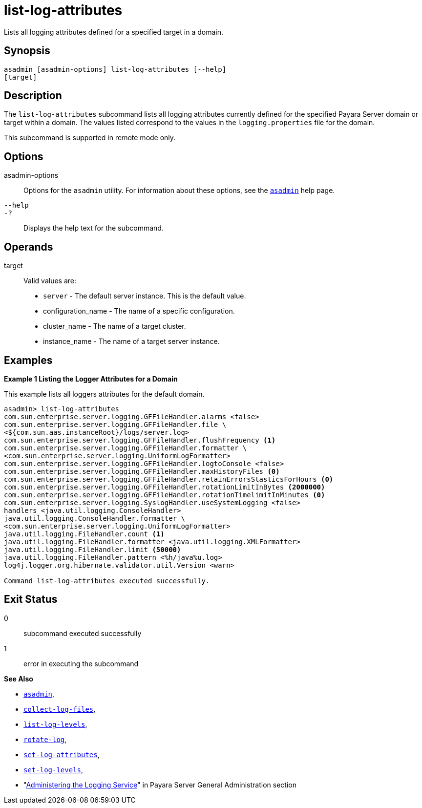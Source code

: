 [[list-log-attributes]]
= list-log-attributes

Lists all logging attributes defined for a specified target in a domain.

[[synopsis]]
== Synopsis

[source,shell]
----
asadmin [asadmin-options] list-log-attributes [--help]
[target]
----

[[description]]
== Description

The `list-log-attributes` subcommand lists all logging attributes currently defined for the specified Payara Server domain or target
within a domain. The values listed correspond to the values in the `logging.properties` file for the domain.

This subcommand is supported in remote mode only.

[[options]]
== Options

asadmin-options::
  Options for the `asadmin` utility. For information about these options, see the xref:Technical Documentation/Payara Server Documentation/Command Reference/asadmin.adoc#asadmin-1m[`asadmin`] help page.
`--help`::
`-?`::
  Displays the help text for the subcommand.

[[operands]]
== Operands

target::
  Valid values are: +
  * `server` - The default server instance. This is the default value.
  * configuration_name - The name of a specific configuration.
  * cluster_name - The name of a target cluster.
  * instance_name - The name of a target server instance.

[[examples]]
== Examples

*Example 1 Listing the Logger Attributes for a Domain*

This example lists all loggers attributes for the default domain.

[source,shell]
----
asadmin> list-log-attributes
com.sun.enterprise.server.logging.GFFileHandler.alarms <false>
com.sun.enterprise.server.logging.GFFileHandler.file \
<${com.sun.aas.instanceRoot}/logs/server.log>
com.sun.enterprise.server.logging.GFFileHandler.flushFrequency <1>
com.sun.enterprise.server.logging.GFFileHandler.formatter \
<com.sun.enterprise.server.logging.UniformLogFormatter>
com.sun.enterprise.server.logging.GFFileHandler.logtoConsole <false>
com.sun.enterprise.server.logging.GFFileHandler.maxHistoryFiles <0>
com.sun.enterprise.server.logging.GFFileHandler.retainErrorsStasticsForHours <0>
com.sun.enterprise.server.logging.GFFileHandler.rotationLimitInBytes <2000000>
com.sun.enterprise.server.logging.GFFileHandler.rotationTimelimitInMinutes <0>
com.sun.enterprise.server.logging.SyslogHandler.useSystemLogging <false>
handlers <java.util.logging.ConsoleHandler>
java.util.logging.ConsoleHandler.formatter \
<com.sun.enterprise.server.logging.UniformLogFormatter>
java.util.logging.FileHandler.count <1>
java.util.logging.FileHandler.formatter <java.util.logging.XMLFormatter>
java.util.logging.FileHandler.limit <50000>
java.util.logging.FileHandler.pattern <%h/java%u.log>
log4j.logger.org.hibernate.validator.util.Version <warn>

Command list-log-attributes executed successfully.
----

[[exit-status]]
== Exit Status

0::
  subcommand executed successfully
1::
  error in executing the subcommand

*See Also*

* xref:Technical Documentation/Payara Server Documentation/Command Reference/asadmin.adoc#asadmin-1m[`asadmin`],
* xref:Technical Documentation/Payara Server Documentation/Command Reference/collect-log-files.adoc#collect-log-files[`collect-log-files`],
* xref:Technical Documentation/Payara Server Documentation/Command Reference/list-log-levels.adoc#list-log-levels[`list-log-levels`],
* xref:Technical Documentation/Payara Server Documentation/Command Reference/rotate-log.adoc#rotate-log[`rotate-log`],
* xref:Technical Documentation/Payara Server Documentation/Command Reference/set-log-attributes.adoc#set-log-attributes[`set-log-attributes`],
* xref:Technical Documentation/Payara Server Documentation/Command Reference/set-log-levels.adoc#set-log-levels[`set-log-levels`],
* "xref:Technical Documentation/Payara Server Documentation/General Administration/Administering the Logging Service.adoc#administering-the-logging-service[Administering the Logging Service]" in Payara Server General Administration section


